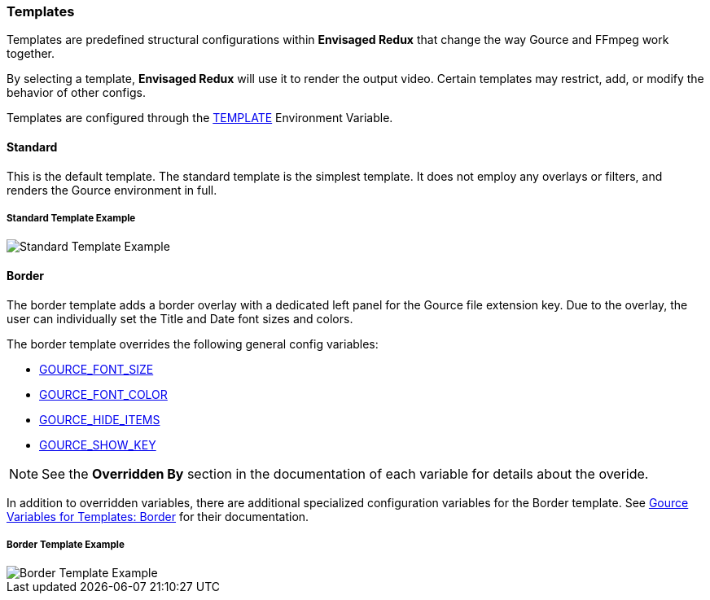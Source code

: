 === Templates

Templates are predefined structural configurations within *Envisaged Redux* that change the way Gource and FFmpeg work together.

By selecting a template, *Envisaged Redux* will use it to render the output video. Certain templates may restrict, add, or modify the behavior of other configs.

Templates are configured through the <<_template,TEMPLATE>> Environment Variable.

[#template_standard]
[discrete]
==== Standard

This is the default template. The standard template is the simplest template. It does not employ any overlays or filters, and renders the Gource environment in full.

****
[discrete]
[.text-center]
===== Standard Template Example
image::standard.jpg[Standard Template Example,align="center"]
****

[#template_border]
[discrete]
==== Border

The border template adds a border overlay with a dedicated left panel for the Gource file extension key. Due to the overlay, the user can individually set the Title and Date font sizes and colors.

The border template overrides the following general config variables:

* <<_gource_font_size,GOURCE_FONT_SIZE>>
* <<_gource_font_color,GOURCE_FONT_COLOR>>
* <<_gource_hide_items,GOURCE_HIDE_ITEMS>>
* <<_gource_show_key,GOURCE_SHOW_KEY>>

NOTE: See the **Overridden By** section in the documentation of each variable for details about the overide.

In addition to overridden variables, there are additional specialized configuration variables for the Border template.
See link:#_gource_variables_for_templates_border[Gource Variables for Templates: Border] for their documentation.

****
[discrete]
[.text-center]
===== Border Template Example
image::border.jpg[Border Template Example,align="center"]
****
